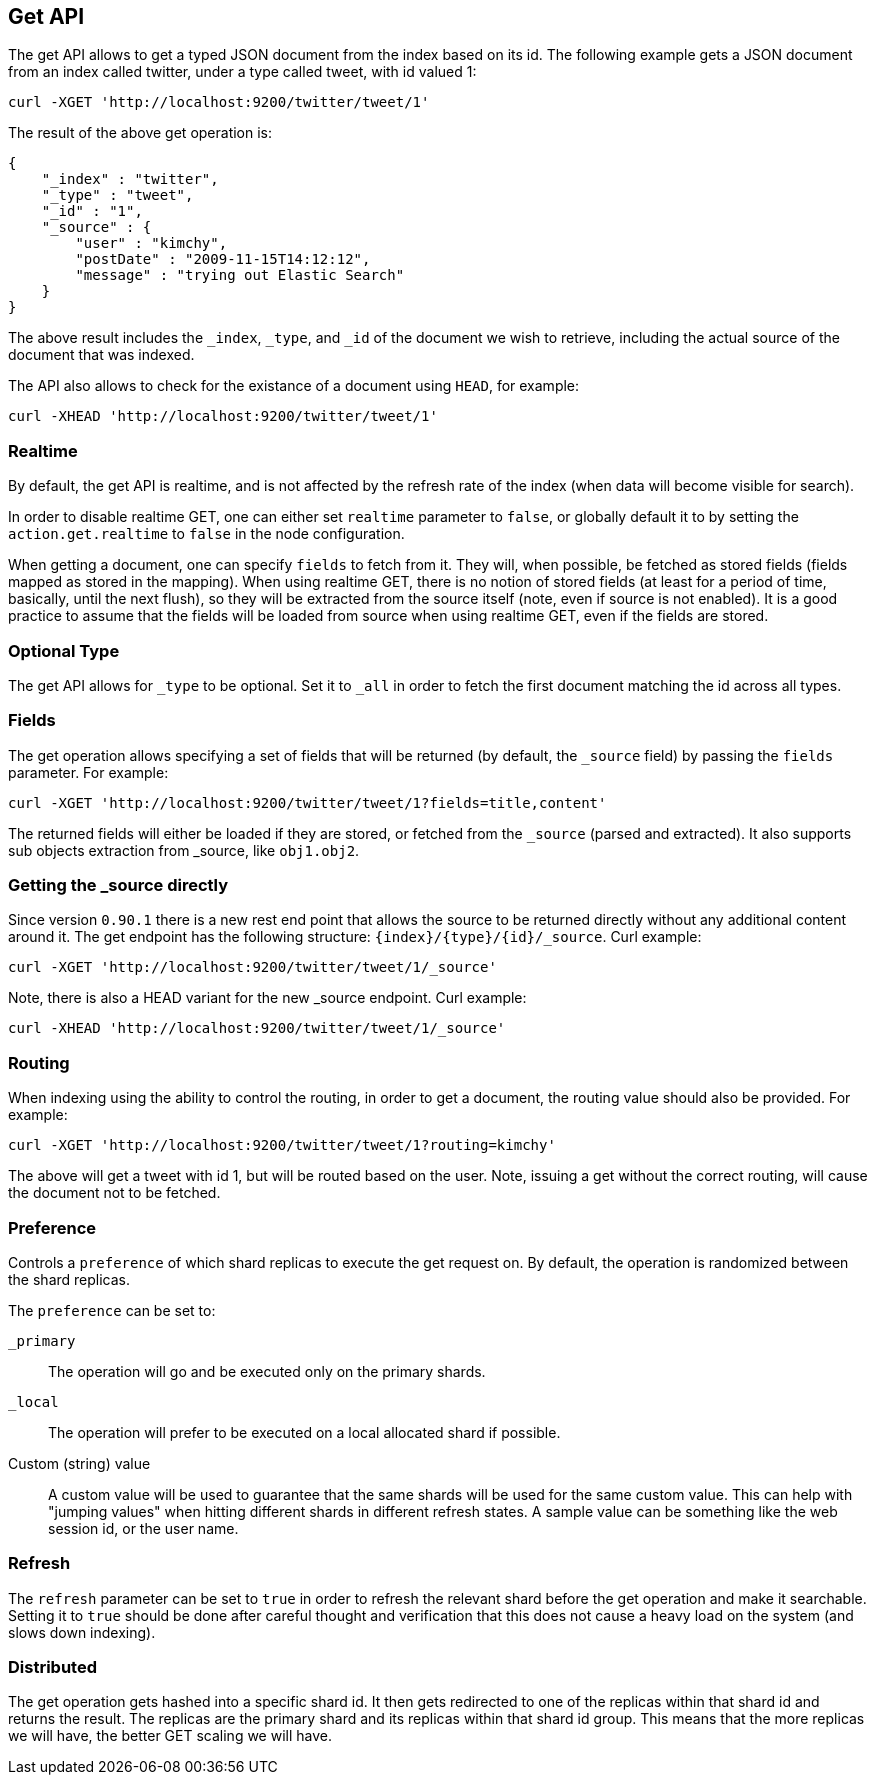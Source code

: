 [[docs-get]]
== Get API

The get API allows to get a typed JSON document from the index based on
its id. The following example gets a JSON document from an index called
twitter, under a type called tweet, with id valued 1:

[source,js]
--------------------------------------------------
curl -XGET 'http://localhost:9200/twitter/tweet/1'
--------------------------------------------------

The result of the above get operation is:

[source,js]
--------------------------------------------------
{
    "_index" : "twitter",
    "_type" : "tweet",
    "_id" : "1", 
    "_source" : {
        "user" : "kimchy",
        "postDate" : "2009-11-15T14:12:12",
        "message" : "trying out Elastic Search"
    }
}
--------------------------------------------------

The above result includes the `_index`, `_type`, and `_id` of the
document we wish to retrieve, including the actual source of the
document that was indexed.

The API also allows to check for the existance of a document using
`HEAD`, for example:

[source,js]
--------------------------------------------------
curl -XHEAD 'http://localhost:9200/twitter/tweet/1'
--------------------------------------------------

[float]
[[realtime]]
=== Realtime

By default, the get API is realtime, and is not affected by the refresh
rate of the index (when data will become visible for search).

In order to disable realtime GET, one can either set `realtime`
parameter to `false`, or globally default it to by setting the
`action.get.realtime` to `false` in the node configuration.

When getting a document, one can specify `fields` to fetch from it. They
will, when possible, be fetched as stored fields (fields mapped as
stored in the mapping). When using realtime GET, there is no notion of
stored fields (at least for a period of time, basically, until the next
flush), so they will be extracted from the source itself (note, even if
source is not enabled). It is a good practice to assume that the fields
will be loaded from source when using realtime GET, even if the fields
are stored.

[float]
[[type]]
=== Optional Type

The get API allows for `_type` to be optional. Set it to `_all` in order
to fetch the first document matching the id across all types.

[float]
[[fields]]
=== Fields

The get operation allows specifying a set of fields that will be
returned (by default, the `_source` field) by passing the `fields`
parameter. For example:

[source,js]
--------------------------------------------------
curl -XGET 'http://localhost:9200/twitter/tweet/1?fields=title,content'
--------------------------------------------------

The returned fields will either be loaded if they are stored, or fetched
from the `_source` (parsed and extracted). It also supports sub objects
extraction from _source, like `obj1.obj2`.

[float]
[[_source]]
=== Getting the _source directly

Since version `0.90.1` there is a new rest end point that allows the
source to be returned directly without any additional content around it.
The get endpoint has the following structure:
`{index}/{type}/{id}/_source`. Curl example:

[source,js]
--------------------------------------------------
curl -XGET 'http://localhost:9200/twitter/tweet/1/_source'
--------------------------------------------------

Note, there is also a HEAD variant for the new _source endpoint. Curl
example:

[source,js]
--------------------------------------------------
curl -XHEAD 'http://localhost:9200/twitter/tweet/1/_source'
--------------------------------------------------

[float]
[[routing]]
=== Routing

When indexing using the ability to control the routing, in order to get
a document, the routing value should also be provided. For example:

[source,js]
--------------------------------------------------
curl -XGET 'http://localhost:9200/twitter/tweet/1?routing=kimchy'
--------------------------------------------------

The above will get a tweet with id 1, but will be routed based on the
user. Note, issuing a get without the correct routing, will cause the
document not to be fetched.

[float]
[[preference]]
=== Preference

Controls a `preference` of which shard replicas to execute the get
request on. By default, the operation is randomized between the shard
replicas.

The `preference` can be set to:

`_primary`:: 
	The operation will go and be executed only on the primary
	shards.

`_local`:: 
	The operation will prefer to be executed on a local
	allocated shard if possible.

Custom (string) value:: 
	A custom value will be used to guarantee that
	the same shards will be used for the same custom value. This can help
	with "jumping values" when hitting different shards in different refresh
	states. A sample value can be something like the web session id, or the
	user name.

[float]
[[refresh]]
=== Refresh

The `refresh` parameter can be set to `true` in order to refresh the
relevant shard before the get operation and make it searchable. Setting
it to `true` should be done after careful thought and verification that
this does not cause a heavy load on the system (and slows down
indexing).

[float]
[[distributed]]
=== Distributed

The get operation gets hashed into a specific shard id. It then gets
redirected to one of the replicas within that shard id and returns the
result. The replicas are the primary shard and its replicas within that
shard id group. This means that the more replicas we will have, the
better GET scaling we will have.
